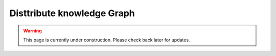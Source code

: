 .. hybrid_epcis_docs documentation master file, created by
   sphinx-quickstart on Tue Nov 12 21:19:53 2024.
   You can adapt this file completely to your liking, but it should at least
   contain the root `toctree` directive.

Disttribute knowledge Graph
============================

.. warning::

   This page is currently under construction. Please check back later for updates.